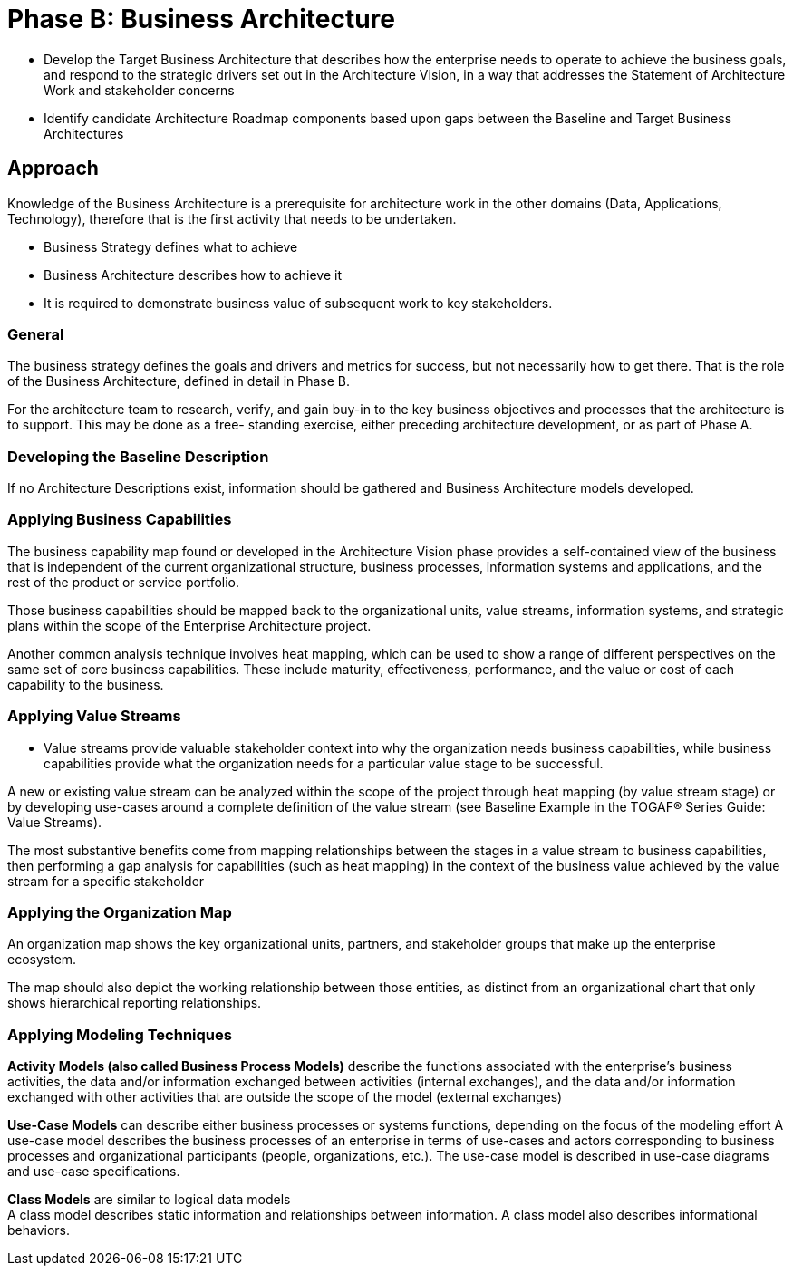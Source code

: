 = Phase B: Business Architecture

* Develop the Target Business Architecture that describes how the enterprise needs to operate to achieve the business goals, and respond to the strategic drivers set out in the Architecture Vision, in a way that addresses the Statement of Architecture Work and stakeholder concerns

* Identify candidate Architecture Roadmap components based upon gaps between the Baseline and Target Business Architectures


== Approach

Knowledge of the Business Architecture is a prerequisite for architecture work in the other domains (Data, Applications, Technology), therefore that is the first activity that needs to be undertaken.

* Business Strategy defines what to achieve
* Business Architecture describes how to achieve it
* It is required to demonstrate business value of subsequent work to key stakeholders.

=== General

The business strategy defines the goals and drivers and metrics for success, but not necessarily how to get there. That is the role of the Business Architecture, defined in detail in Phase B.

For the architecture team to research, verify, and gain buy-in to the key business objectives and processes that the architecture is to support. This may be done as a free- standing exercise, either preceding architecture development, or as part of Phase A.

=== Developing the Baseline Description

If no Architecture Descriptions exist, information should be gathered and Business Architecture models developed.

=== Applying Business Capabilities

The business capability map found or developed in the Architecture Vision phase provides a self-contained view of the business that is independent of the current organizational structure, business processes, information systems and applications, and the rest of the product or service portfolio.

Those business capabilities should be mapped back to the organizational units, value streams, information systems, and strategic plans within the scope of the Enterprise Architecture project.

Another common analysis technique involves heat mapping, which can be used to show a range of different perspectives on the same set of core business capabilities. These include maturity, effectiveness, performance, and the value or cost of each capability to the business.

=== Applying Value Streams

* Value streams provide valuable stakeholder context into why the organization needs business capabilities, while business capabilities provide what the organization needs for a particular value stage to be successful.

A new or existing value stream can be analyzed within the scope of the project through heat mapping (by value stream stage) or by developing use-cases around a complete definition of the value stream (see Baseline Example in the TOGAF® Series Guide: Value Streams).

The most substantive benefits come from mapping relationships between the stages in a value stream to business capabilities, then performing a gap analysis for capabilities (such as heat mapping) in the context of the business value achieved by the value stream for a specific stakeholder

=== Applying the Organization Map

An organization map shows the key organizational units, partners, and stakeholder groups that make up the enterprise ecosystem.

The map should also depict the working relationship between those entities, as distinct from an organizational chart that only shows hierarchical reporting relationships.

=== Applying Modeling Techniques

*Activity Models (also called Business Process Models)* describe the functions associated with the enterprise’s business activities, the data and/or information exchanged between activities (internal exchanges), and the data and/or information exchanged with other activities that are outside the scope of the model (external exchanges)


*Use-Case Models* can describe either business processes or systems functions, depending on the focus of the modeling effort
A use-case model describes the business processes of an enterprise in terms of use-cases and actors corresponding to business processes and organizational participants (people, organizations, etc.). The use-case model is described in use-case diagrams and use-case specifications.


*Class Models* are similar to logical data models +
A class model describes static information and relationships between information. A class model also describes informational behaviors.



